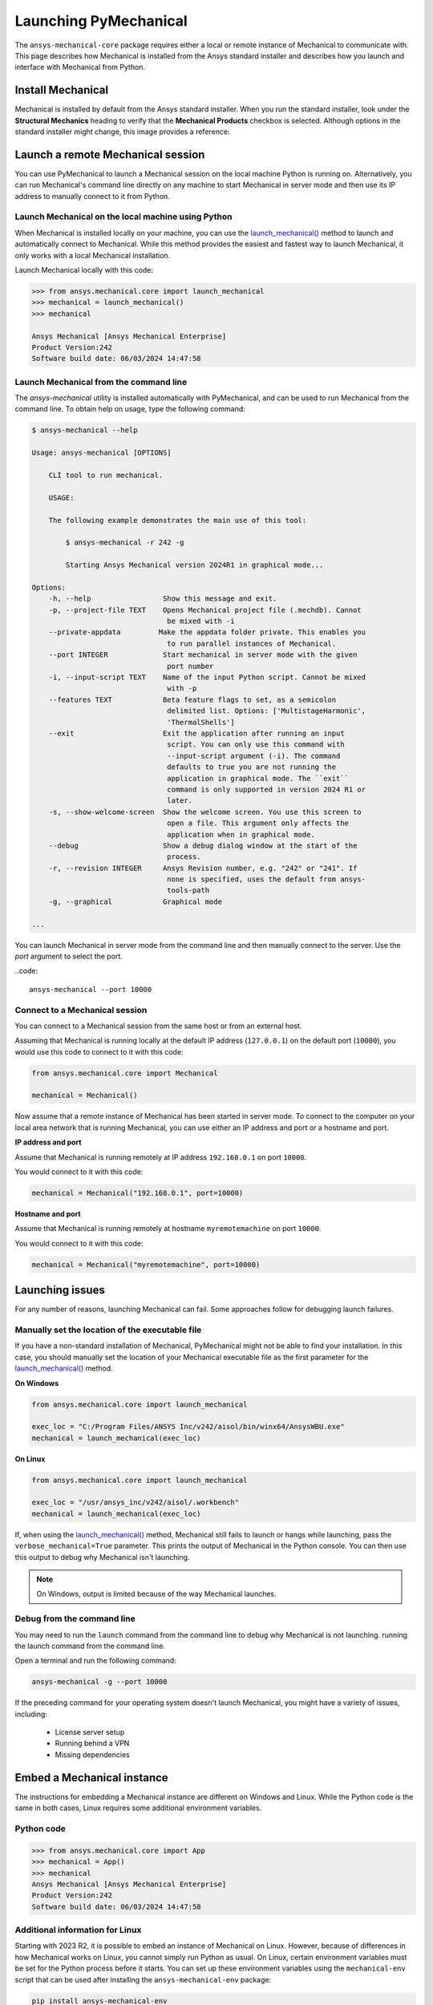 .. _using_standard_install:

Launching PyMechanical
======================

The ``ansys-mechanical-core`` package requires either a local or
remote instance of Mechanical to communicate with. This page describes
how Mechanical is installed from the Ansys standard installer and
describes how you launch and interface with Mechanical from Python.

Install Mechanical
------------------

Mechanical is installed by default from the Ansys standard installer.
When you run the standard installer, look under the **Structural Mechanics**
heading to verify that the **Mechanical Products** checkbox is selected.
Although options in the standard installer might change, this image provides
a reference:

.. figure:: ../images/unified_install_2023R1.jpg
    :width: 400pt

Launch a remote Mechanical session
----------------------------------

You can use PyMechanical to launch a Mechanical session on the local machine
Python is running on. Alternatively, you can run Mechanical's command line
directly on any machine to start Mechanical in server mode and then use its
IP address to manually connect to it from Python.

Launch Mechanical on the local machine using Python
~~~~~~~~~~~~~~~~~~~~~~~~~~~~~~~~~~~~~~~~~~~~~~~~~~~

When Mechanical is installed locally on your machine, you can use the
`launch_mechanical() <../api/ansys/mechanical/core/mechanical/index.html#mechanical.launch_mechanical>`_
method to launch and automatically connect to Mechanical. While this method provides the
easiest and fastest way to launch Mechanical, it only works with a local Mechanical installation.

Launch Mechanical locally with this code:

.. code:: pycon

    >>> from ansys.mechanical.core import launch_mechanical
    >>> mechanical = launch_mechanical()
    >>> mechanical

    Ansys Mechanical [Ansys Mechanical Enterprise]
    Product Version:242
    Software build date: 06/03/2024 14:47:58

Launch Mechanical from the command line
~~~~~~~~~~~~~~~~~~~~~~~~~~~~~~~~~~~~~~~

The `ansys-mechanical` utility is installed automatically with PyMechanical,
and can be used to run Mechanical from the command line. To obtain help on
usage, type the following command:

.. code:: console

    $ ansys-mechanical --help

    Usage: ansys-mechanical [OPTIONS]

        CLI tool to run mechanical.

        USAGE:

        The following example demonstrates the main use of this tool:

            $ ansys-mechanical -r 242 -g

            Starting Ansys Mechanical version 2024R1 in graphical mode...

    Options:
        -h, --help                 Show this message and exit.
        -p, --project-file TEXT    Opens Mechanical project file (.mechdb). Cannot
                                    be mixed with -i
        --private-appdata         Make the appdata folder private. This enables you
                                    to run parallel instances of Mechanical.
        --port INTEGER             Start mechanical in server mode with the given
                                    port number
        -i, --input-script TEXT    Name of the input Python script. Cannot be mixed
                                    with -p
        --features TEXT            Beta feature flags to set, as a semicolon
                                    delimited list. Options: ['MultistageHarmonic',
                                    'ThermalShells']
        --exit                     Exit the application after running an input
                                    script. You can only use this command with
                                    --input-script argument (-i). The command
                                    defaults to true you are not running the
                                    application in graphical mode. The ``exit``
                                    command is only supported in version 2024 R1 or
                                    later.
        -s, --show-welcome-screen  Show the welcome screen. You use this screen to
                                    open a file. This argument only affects the
                                    application when in graphical mode.
        --debug                    Show a debug dialog window at the start of the
                                    process.
        -r, --revision INTEGER     Ansys Revision number, e.g. "242" or "241". If
                                    none is specified, uses the default from ansys-
                                    tools-path
        -g, --graphical            Graphical mode

    ...

You can launch Mechanical in server mode from the command line and then
manually connect to the server. Use the `port` argument to select the port.

..code::

    ansys-mechanical --port 10000

Connect to a Mechanical session
~~~~~~~~~~~~~~~~~~~~~~~~~~~~~~~

You can connect to a Mechanical session from the same host or from an external host.

Assuming that Mechanical is running locally at the default IP address (``127.0.0.1``) on the
default port (``10000``), you would use this code to connect to it with this code:

.. code:: python

    from ansys.mechanical.core import Mechanical

    mechanical = Mechanical()

Now assume that a remote instance of Mechanical has been started in server mode. To connect to
the computer on your local area network that is running Mechanical, you can use either
an IP address and port or a hostname and port.

**IP address and port**

Assume that Mechanical is running remotely at IP address ``192.168.0.1`` on port ``10000``.

You would connect to it with this code:

.. code:: python

    mechanical = Mechanical("192.168.0.1", port=10000)

**Hostname and port**

Assume that Mechanical is running remotely at hostname ``myremotemachine`` on port ``10000``.

You would connect to it with this code:

.. code:: python

    mechanical = Mechanical("myremotemachine", port=10000)

Launching issues
----------------

For any number of reasons, launching Mechanical can fail. Some approaches
follow for debugging launch failures.

Manually set the location of the executable file
~~~~~~~~~~~~~~~~~~~~~~~~~~~~~~~~~~~~~~~~~~~~~~~~

If you have a non-standard installation of Mechanical, PyMechanical might
not be able to find your installation. In this case, you should manually
set the location of your Mechanical executable file as the first parameter
for the `launch_mechanical()`_ method.

**On Windows**

.. code:: python

    from ansys.mechanical.core import launch_mechanical

    exec_loc = "C:/Program Files/ANSYS Inc/v242/aisol/bin/winx64/AnsysWBU.exe"
    mechanical = launch_mechanical(exec_loc)

**On Linux**

.. code:: python

    from ansys.mechanical.core import launch_mechanical

    exec_loc = "/usr/ansys_inc/v242/aisol/.workbench"
    mechanical = launch_mechanical(exec_loc)

If, when using the `launch_mechanical()`_
method, Mechanical still fails to launch or hangs while launching, pass the
``verbose_mechanical=True`` parameter. This prints the output of Mechanical in the Python console.
You can then use this output to debug why Mechanical isn't launching.

.. Note::

    On Windows, output is limited because of the way Mechanical launches.

Debug from the command line
~~~~~~~~~~~~~~~~~~~~~~~~~~~

You may need to run the ``launch`` command from the command line to debug why Mechanical is not launching.
running the launch command from the command line.

Open a terminal and run the following command:

.. code:: console

    ansys-mechanical -g --port 10000

If the preceding command for your operating system doesn't launch Mechanical, you might have
a variety of issues, including:

  - License server setup
  - Running behind a VPN
  - Missing dependencies

Embed a Mechanical instance
---------------------------

The instructions for embedding a Mechanical instance are different on
Windows and Linux. While the Python code is the same in both cases,
Linux requires some additional environment variables.

Python code
~~~~~~~~~~~

.. code:: pycon

    >>> from ansys.mechanical.core import App
    >>> mechanical = App()
    >>> mechanical
    Ansys Mechanical [Ansys Mechanical Enterprise]
    Product Version:242
    Software build date: 06/03/2024 14:47:58

Additional information for Linux
~~~~~~~~~~~~~~~~~~~~~~~~~~~~~~~~

Starting with 2023 R2, it is possible to embed an instance of Mechanical on Linux.
However, because of differences in how Mechanical works on Linux, you cannot simply
run Python as usual. On Linux, certain environment variables must be set for the Python
process before it starts. You can set up these environment variables using the ``mechanical-env``
script that can be used after installing the ``ansys-mechanical-env`` package:

.. code::

    pip install ansys-mechanical-env
    mechanical-env python

Licensing issues
----------------

`PADT <https://www.padtinc.com/>`_ has an `Ansys <https://www.padtinc.com/simulation/ansys-simulation-products/>`_
product section. Posts about licensing are common.

If you are responsible for maintaining an Ansys license or have a personal installation
of Ansys, you likely can access the
`Licensing <https://ansyshelp.ansys.com/account/secured?returnurl=/Views/Secured/prod_page.html?pn=Licensing&pid=Licensing&lang=en>`_
section of the Ansys Help, where you can view or download the *Ansys, Inc. Licensing Guide* for
comprehensive licensing information.

VPN issues
----------

Sometimes, Mechanical has issues starting when VPN software is running. For more information,
access the `Mechanical Users Guide`_
in the Ansys Help.
